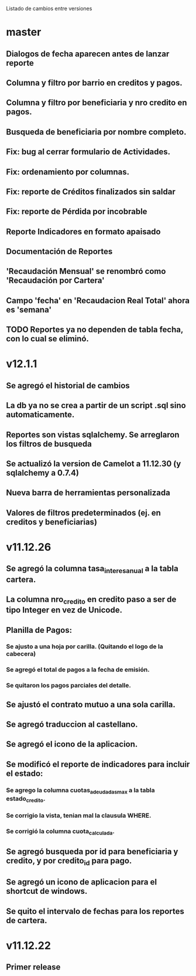 Listado de cambios entre versiones
* master
** Dialogos de fecha aparecen antes de lanzar reporte
** Columna y filtro por barrio en creditos y pagos.
** Columna y filtro por beneficiaria y nro credito en pagos.
** Busqueda de beneficiaria por nombre completo.
** Fix: bug al cerrar formulario de Actividades.
** Fix: ordenamiento por columnas.
** Fix: reporte de Créditos finalizados sin saldar
** Fix: reporte de Pérdida por incobrable
** Reporte Indicadores en formato apaisado
** Documentación de Reportes
** 'Recaudación Mensual' se renombró como 'Recaudación por Cartera'
** Campo 'fecha' en 'Recaudacion Real Total' ahora es 'semana'
** TODO Reportes ya no dependen de tabla fecha, con lo cual se eliminó.

* v12.1.1
** Se agregó el historial de cambios
** La db ya no se crea a partir de un script .sql sino automaticamente.
** Reportes son vistas sqlalchemy. Se arreglaron los filtros de busqueda
** Se actualizó la version de Camelot a 11.12.30 (y sqlalchemy a 0.7.4)
** Nueva barra de herramientas personalizada
** Valores de filtros predeterminados (ej. en creditos y beneficiarias)

* v11.12.26
** Se agregó la columna tasa_interes_anual a la tabla cartera.
** La columna nro_credito en credito paso a ser de tipo Integer en vez de Unicode.
** Planilla de Pagos:
*** Se ajusto a una hoja por carilla. (Quitando el logo de la cabecera)
*** Se agregó el total de pagos a la fecha de emisión.
*** Se quitaron los pagos parciales del detalle.
** Se ajustó el contrato mutuo a una sola carilla.
** Se agregó traduccion al castellano.
** Se agregó el icono de la aplicacion.
** Se modificó el reporte de indicadores para incluir el estado:
*** Se agrego la columna cuotas_adeudadas_max a la tabla estado_credito.
*** Se corrigio la vista, tenian mal la clausula WHERE.
*** Se corrigió la columna cuota_calculada.
** Se agregó busqueda por id para beneficiaria y credito, y por credito_id para pago.
** Se agregó un icono de aplicacion para el shortcut de windows.
** Se quito el intervalo de fechas para los reportes de cartera.

* v11.12.22
** Primer release
